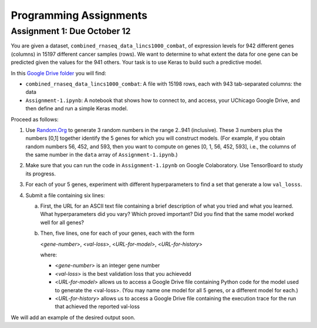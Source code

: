 Programming Assignments
=======================


Assignment 1: Due October 12
----------------------------

You are given a dataset, ``combined_rnaseq_data_lincs1000_combat``, of expression levels for 942 different genes (columns) in 15197 different cancer samples (rows). 
We want to determine to what extent the data for one gene can be predicted given the values for the 941 others.
Your task is to use Keras to build such a predictive model.

In this `Google Drive folder <https://drive.google.com/drive/folders/1-jkm2bUYWOftKm8is6rx3dKP9UIz2hCC?usp=sharing>`_ you will find:

* ``combined_rnaseq_data_lincs1000_combat``: A file with 15198 rows, each with 943 tab-separated columns: the data
* ``Assignment-1.ipynb``: A notebook that shows how to connect to, and access, your UChicago Google Drive, and then define and run a simple Keras model.

Proceed as follows:

1. Use `Random.Org <https://www.random.org/integers/>`_ to generate 3 random numbers in the range 2..941 (inclusive). These 3 numbers plus the numbers [0,1] together identify the 5 genes for which you will construct models. (For example, if you obtain random numbers 56, 452, and 593, then you want to compute on genes [0, 1, 56, 452, 593], i.e., the columns of the same number in the ``data`` array of ``Assignment-1.ipynb``.)

2. Make sure that you can run the code in ``Assignment-1.ipynb`` on Google Colaboratory. Use TensorBoard to study its progress.

3. For each of your 5 genes, experiment with different hyperparameters to find a set that generate a low ``val_losss``. 

4. Submit a file containing six lines:

   a. First, the URL for an ASCII text file containing a brief description of what you tried and what you learned. What hyperparameters did you vary? Which proved important? Did you find that the same model worked well for all genes?

   b. Then, five lines, one for each of your genes, each with the form

      <*gene-number*>, <*val-loss*>, <*URL-for-model*>, <*URL-for-history*>

      where:

      -  <*gene-number*> is an integer gene number

      -  <*val-loss*> is the best validation loss that you achievedd

      -  <*URL-for-model*> allows us to access a Google Drive file containing Python code for the model used to generate the <val-loss>. (You may name one model for all 5 genes, or a different model for each.)

      -  <*URL-for-history*> allows us to access a Google Drive file containing the execution trace for the run that achieved the reported val-loss

We will add an example of the desired output soon.
